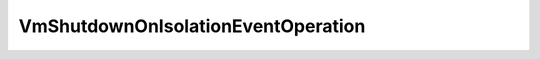 
==================================================================================================
VmShutdownOnIsolationEventOperation
==================================================================================================

.. describe:: VmShutdownOnIsolationEventOperation

    

    
    .. py:data:: VmShutdownOnIsolationEventOperation.poweredOff

        The virtual machine was powered off because shut down failed

    
    .. py:data:: VmShutdownOnIsolationEventOperation.shutdown

        The virtual machine was shut down

    